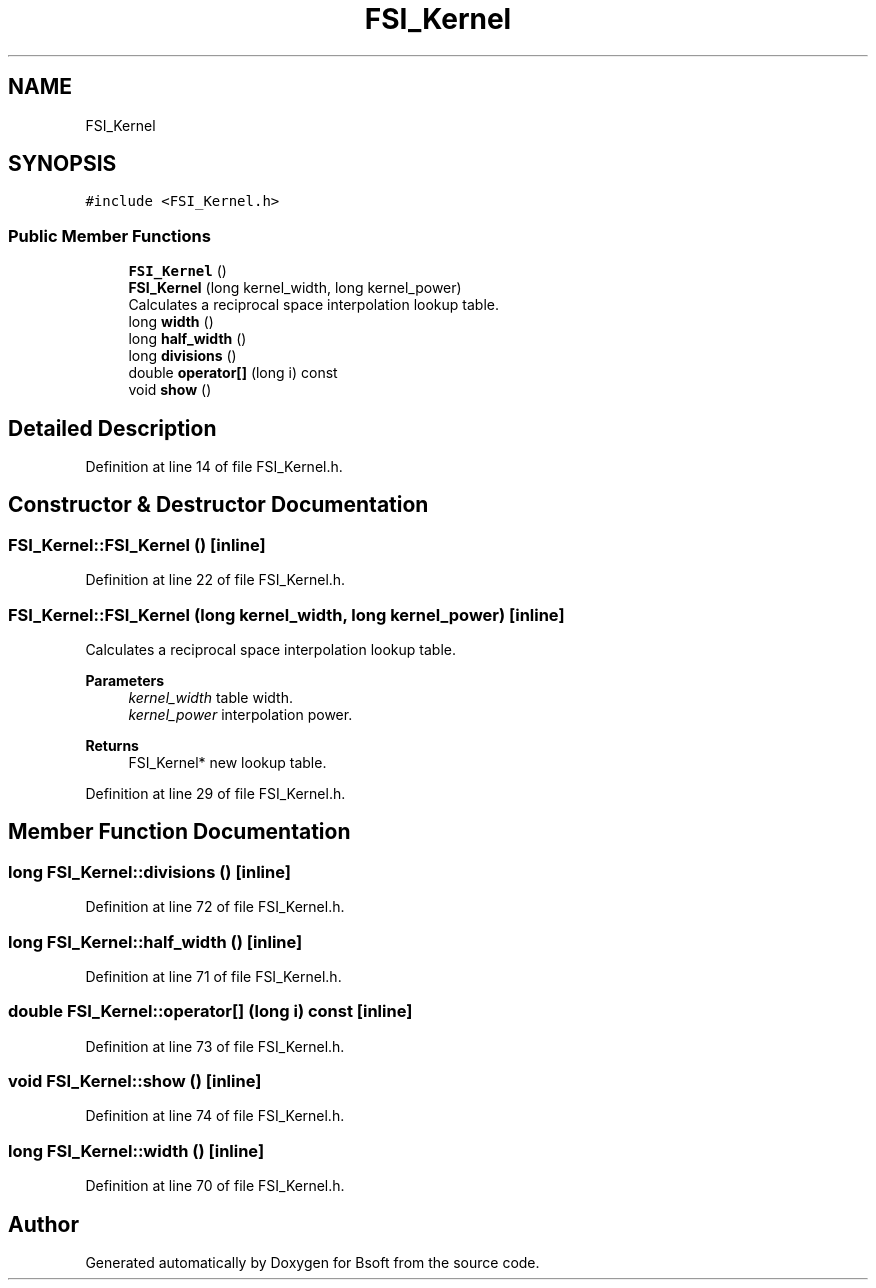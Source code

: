 .TH "FSI_Kernel" 3 "Wed Sep 1 2021" "Version 2.1.0" "Bsoft" \" -*- nroff -*-
.ad l
.nh
.SH NAME
FSI_Kernel
.SH SYNOPSIS
.br
.PP
.PP
\fC#include <FSI_Kernel\&.h>\fP
.SS "Public Member Functions"

.in +1c
.ti -1c
.RI "\fBFSI_Kernel\fP ()"
.br
.ti -1c
.RI "\fBFSI_Kernel\fP (long kernel_width, long kernel_power)"
.br
.RI "Calculates a reciprocal space interpolation lookup table\&. "
.ti -1c
.RI "long \fBwidth\fP ()"
.br
.ti -1c
.RI "long \fBhalf_width\fP ()"
.br
.ti -1c
.RI "long \fBdivisions\fP ()"
.br
.ti -1c
.RI "double \fBoperator[]\fP (long i) const"
.br
.ti -1c
.RI "void \fBshow\fP ()"
.br
.in -1c
.SH "Detailed Description"
.PP 
Definition at line 14 of file FSI_Kernel\&.h\&.
.SH "Constructor & Destructor Documentation"
.PP 
.SS "FSI_Kernel::FSI_Kernel ()\fC [inline]\fP"

.PP
Definition at line 22 of file FSI_Kernel\&.h\&.
.SS "FSI_Kernel::FSI_Kernel (long kernel_width, long kernel_power)\fC [inline]\fP"

.PP
Calculates a reciprocal space interpolation lookup table\&. 
.PP
\fBParameters\fP
.RS 4
\fIkernel_width\fP table width\&. 
.br
\fIkernel_power\fP interpolation power\&. 
.RE
.PP
\fBReturns\fP
.RS 4
FSI_Kernel* new lookup table\&. 
.RE
.PP

.PP
Definition at line 29 of file FSI_Kernel\&.h\&.
.SH "Member Function Documentation"
.PP 
.SS "long FSI_Kernel::divisions ()\fC [inline]\fP"

.PP
Definition at line 72 of file FSI_Kernel\&.h\&.
.SS "long FSI_Kernel::half_width ()\fC [inline]\fP"

.PP
Definition at line 71 of file FSI_Kernel\&.h\&.
.SS "double FSI_Kernel::operator[] (long i) const\fC [inline]\fP"

.PP
Definition at line 73 of file FSI_Kernel\&.h\&.
.SS "void FSI_Kernel::show ()\fC [inline]\fP"

.PP
Definition at line 74 of file FSI_Kernel\&.h\&.
.SS "long FSI_Kernel::width ()\fC [inline]\fP"

.PP
Definition at line 70 of file FSI_Kernel\&.h\&.

.SH "Author"
.PP 
Generated automatically by Doxygen for Bsoft from the source code\&.
